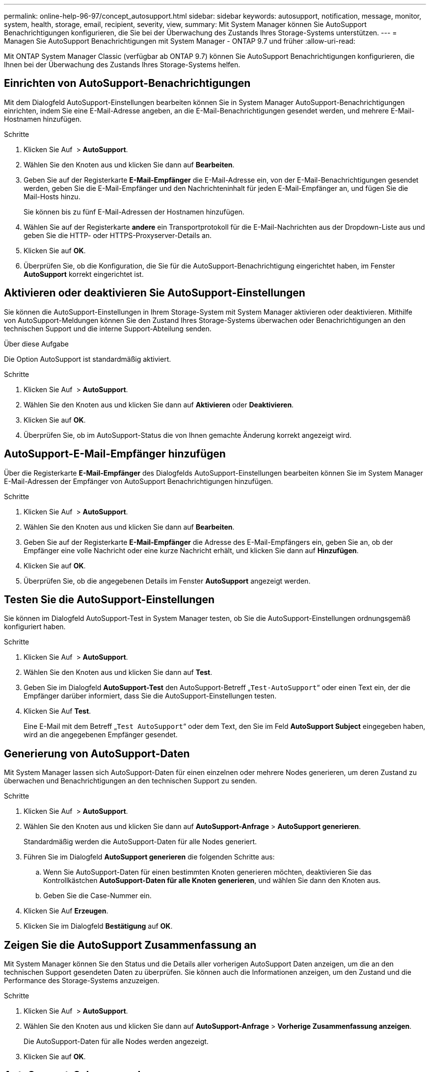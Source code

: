 ---
permalink: online-help-96-97/concept_autosupport.html 
sidebar: sidebar 
keywords: autosupport, notification, message, monitor, system, health, storage, email, recipient, severity, view, 
summary: Mit System Manager können Sie AutoSupport Benachrichtigungen konfigurieren, die Sie bei der Überwachung des Zustands Ihres Storage-Systems unterstützen. 
---
= Managen Sie AutoSupport Benachrichtigungen mit System Manager - ONTAP 9.7 und früher
:allow-uri-read: 


Mit ONTAP System Manager Classic (verfügbar ab ONTAP 9.7) können Sie AutoSupport Benachrichtigungen konfigurieren, die Ihnen bei der Überwachung des Zustands Ihres Storage-Systems helfen.



== Einrichten von AutoSupport-Benachrichtigungen

Mit dem Dialogfeld AutoSupport-Einstellungen bearbeiten können Sie in System Manager AutoSupport-Benachrichtigungen einrichten, indem Sie eine E-Mail-Adresse angeben, an die E-Mail-Benachrichtigungen gesendet werden, und mehrere E-Mail-Hostnamen hinzufügen.

.Schritte
. Klicken Sie Auf *image:../media/nas_bridge_202_icon_settings_olh_96_97.gif[""]* > *AutoSupport*.
. Wählen Sie den Knoten aus und klicken Sie dann auf *Bearbeiten*.
. Geben Sie auf der Registerkarte *E-Mail-Empfänger* die E-Mail-Adresse ein, von der E-Mail-Benachrichtigungen gesendet werden, geben Sie die E-Mail-Empfänger und den Nachrichteninhalt für jeden E-Mail-Empfänger an, und fügen Sie die Mail-Hosts hinzu.
+
Sie können bis zu fünf E-Mail-Adressen der Hostnamen hinzufügen.

. Wählen Sie auf der Registerkarte *andere* ein Transportprotokoll für die E-Mail-Nachrichten aus der Dropdown-Liste aus und geben Sie die HTTP- oder HTTPS-Proxyserver-Details an.
. Klicken Sie auf *OK*.
. Überprüfen Sie, ob die Konfiguration, die Sie für die AutoSupport-Benachrichtigung eingerichtet haben, im Fenster *AutoSupport* korrekt eingerichtet ist.




== Aktivieren oder deaktivieren Sie AutoSupport-Einstellungen

Sie können die AutoSupport-Einstellungen in Ihrem Storage-System mit System Manager aktivieren oder deaktivieren. Mithilfe von AutoSupport-Meldungen können Sie den Zustand Ihres Storage-Systems überwachen oder Benachrichtigungen an den technischen Support und die interne Support-Abteilung senden.

.Über diese Aufgabe
Die Option AutoSupport ist standardmäßig aktiviert.

.Schritte
. Klicken Sie Auf *image:../media/nas_bridge_202_icon_settings_olh_96_97.gif[""]* > *AutoSupport*.
. Wählen Sie den Knoten aus und klicken Sie dann auf *Aktivieren* oder *Deaktivieren*.
. Klicken Sie auf *OK*.
. Überprüfen Sie, ob im AutoSupport-Status die von Ihnen gemachte Änderung korrekt angezeigt wird.




== AutoSupport-E-Mail-Empfänger hinzufügen

Über die Registerkarte *E-Mail-Empfänger* des Dialogfelds AutoSupport-Einstellungen bearbeiten können Sie im System Manager E-Mail-Adressen der Empfänger von AutoSupport Benachrichtigungen hinzufügen.

.Schritte
. Klicken Sie Auf *image:../media/nas_bridge_202_icon_settings_olh_96_97.gif[""]* > *AutoSupport*.
. Wählen Sie den Knoten aus und klicken Sie dann auf *Bearbeiten*.
. Geben Sie auf der Registerkarte *E-Mail-Empfänger* die Adresse des E-Mail-Empfängers ein, geben Sie an, ob der Empfänger eine volle Nachricht oder eine kurze Nachricht erhält, und klicken Sie dann auf *Hinzufügen*.
. Klicken Sie auf *OK*.
. Überprüfen Sie, ob die angegebenen Details im Fenster *AutoSupport* angezeigt werden.




== Testen Sie die AutoSupport-Einstellungen

Sie können im Dialogfeld AutoSupport-Test in System Manager testen, ob Sie die AutoSupport-Einstellungen ordnungsgemäß konfiguriert haben.

.Schritte
. Klicken Sie Auf *image:../media/nas_bridge_202_icon_settings_olh_96_97.gif[""]* > *AutoSupport*.
. Wählen Sie den Knoten aus und klicken Sie dann auf *Test*.
. Geben Sie im Dialogfeld *AutoSupport-Test* den AutoSupport-Betreff „`Test-AutoSupport`“ oder einen Text ein, der die Empfänger darüber informiert, dass Sie die AutoSupport-Einstellungen testen.
. Klicken Sie Auf *Test*.
+
Eine E-Mail mit dem Betreff „`Test AutoSupport`“ oder dem Text, den Sie im Feld *AutoSupport Subject* eingegeben haben, wird an die angegebenen Empfänger gesendet.





== Generierung von AutoSupport-Daten

Mit System Manager lassen sich AutoSupport-Daten für einen einzelnen oder mehrere Nodes generieren, um deren Zustand zu überwachen und Benachrichtigungen an den technischen Support zu senden.

.Schritte
. Klicken Sie Auf *image:../media/nas_bridge_202_icon_settings_olh_96_97.gif[""]* > *AutoSupport*.
. Wählen Sie den Knoten aus und klicken Sie dann auf *AutoSupport-Anfrage* > *AutoSupport generieren*.
+
Standardmäßig werden die AutoSupport-Daten für alle Nodes generiert.

. Führen Sie im Dialogfeld *AutoSupport generieren* die folgenden Schritte aus:
+
.. Wenn Sie AutoSupport-Daten für einen bestimmten Knoten generieren möchten, deaktivieren Sie das Kontrollkästchen *AutoSupport-Daten für alle Knoten generieren*, und wählen Sie dann den Knoten aus.
.. Geben Sie die Case-Nummer ein.


. Klicken Sie Auf *Erzeugen*.
. Klicken Sie im Dialogfeld *Bestätigung* auf *OK*.




== Zeigen Sie die AutoSupport Zusammenfassung an

Mit System Manager können Sie den Status und die Details aller vorherigen AutoSupport Daten anzeigen, um die an den technischen Support gesendeten Daten zu überprüfen. Sie können auch die Informationen anzeigen, um den Zustand und die Performance des Storage-Systems anzuzeigen.

.Schritte
. Klicken Sie Auf *image:../media/nas_bridge_202_icon_settings_olh_96_97.gif[""]* > *AutoSupport*.
. Wählen Sie den Knoten aus und klicken Sie dann auf *AutoSupport-Anfrage* > *Vorherige Zusammenfassung anzeigen*.
+
Die AutoSupport-Daten für alle Nodes werden angezeigt.

. Klicken Sie auf *OK*.




== AutoSupport-Schweregrade

AutoSupport-Meldungen enthalten Typen von Schweregraden, mit denen Sie den Zweck jeder Meldung verstehen – beispielsweise das sofortige Aufzeichnen eines Notfallproblems oder nur das Bereitstellen von Informationen.

Die Nachrichten haben eine der folgenden Schweregrade:

* *Alarm*: Warnhinweise zeigen an, dass ein Ereignis der nächsten höheren Ebene auftreten kann, wenn Sie keine Aktion ergreifen.
+
Sie müssen innerhalb von 24 Stunden eine Aktion für Warnmeldungen durchführen.

* *Notfall*: Notmeldungen werden angezeigt, wenn eine Störung aufgetreten ist.
+
Sie müssen sofort Maßnahmen gegen Notmeldungen ergreifen.

* *Fehler*: Fehlerbedingungen geben an, was passieren könnte, wenn Sie ignorieren.
* *Hinweis*: Normaler, aber bedeutender Zustand.
* *Info*: Informationsmeldung enthält Details zum Problem, das Sie ignorieren können.
* *Debug*: Debug-Level-Meldungen enthalten Anweisungen, die Sie durchführen sollten.


Wenn Ihre interne Support-Abteilung AutoSupport-Meldungen über E-Mail erhält, wird der Schweregrad in der Betreffzeile der E-Mail-Nachricht angezeigt.



== AutoSupport-Fenster

Mithilfe des Fensters AutoSupport können Sie die aktuellen AutoSupport-Einstellungen für Ihr System anzeigen. Sie können auch die AutoSupport-Einstellungen Ihres Systems ändern.



=== Befehlsschaltflächen

* *Aktivieren*
+
Aktiviert die Benachrichtigung von AutoSupport. *Enable* ist die Standardeinstellung.

* *Deaktivieren*
+
Deaktiviert die AutoSupport-Benachrichtigung.

* *Bearbeiten*
+
Öffnet das Dialogfeld AutoSupport-Einstellungen bearbeiten, in dem Sie eine E-Mail-Adresse angeben können, von der aus E-Mail-Benachrichtigungen gesendet werden, und mehrere E-Mail-Adressen der Hostnamen hinzufügen können.

* *Test*
+
Öffnet das Dialogfeld AutoSupport-Test, in dem Sie eine AutoSupport-Testmeldung erstellen können.

* *AutoSupport-Anfrage*
+
Bietet die folgenden AutoSupport-Anfragen:

+
** *AutoSupport generieren*
+
Generiert AutoSupport-Daten für einen ausgewählten Node oder alle Nodes

** *Vorherige Zusammenfassung Anzeigen*
+
Zeigt den Status und die Details aller vorherigen AutoSupport-Daten an.



* *Aktualisieren*
+
Aktualisiert die Informationen im Fenster.





=== Detailbereich

Im Bereich Details werden AutoSupport-Einstellungsinformationen angezeigt, z. B. Node-Name, AutoSupport-Status, verwendetes Transportprotokoll und Name des Proxy-Servers.
